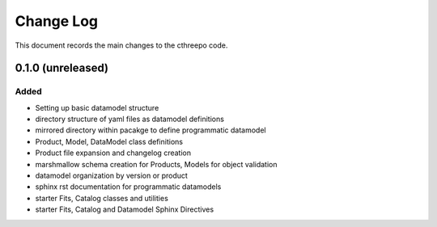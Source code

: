 .. _cthreepo-changelog:

==========
Change Log
==========

This document records the main changes to the cthreepo code.

.. _changelog-0.1.0:
0.1.0 (unreleased)
------------------

Added
^^^^^
* Setting up basic datamodel structure
* directory structure of yaml files as datamodel definitions
* mirrored directory within pacakge to define programmatic datamodel
* Product, Model, DataModel class definitions
* Product file expansion and changelog creation
* marshmallow schema creation for Products, Models for object validation
* datamodel organization by version or product
* sphinx rst documentation for programmatic datamodels
* starter Fits, Catalog classes and utilities
* starter Fits, Catalog and Datamodel Sphinx Directives

